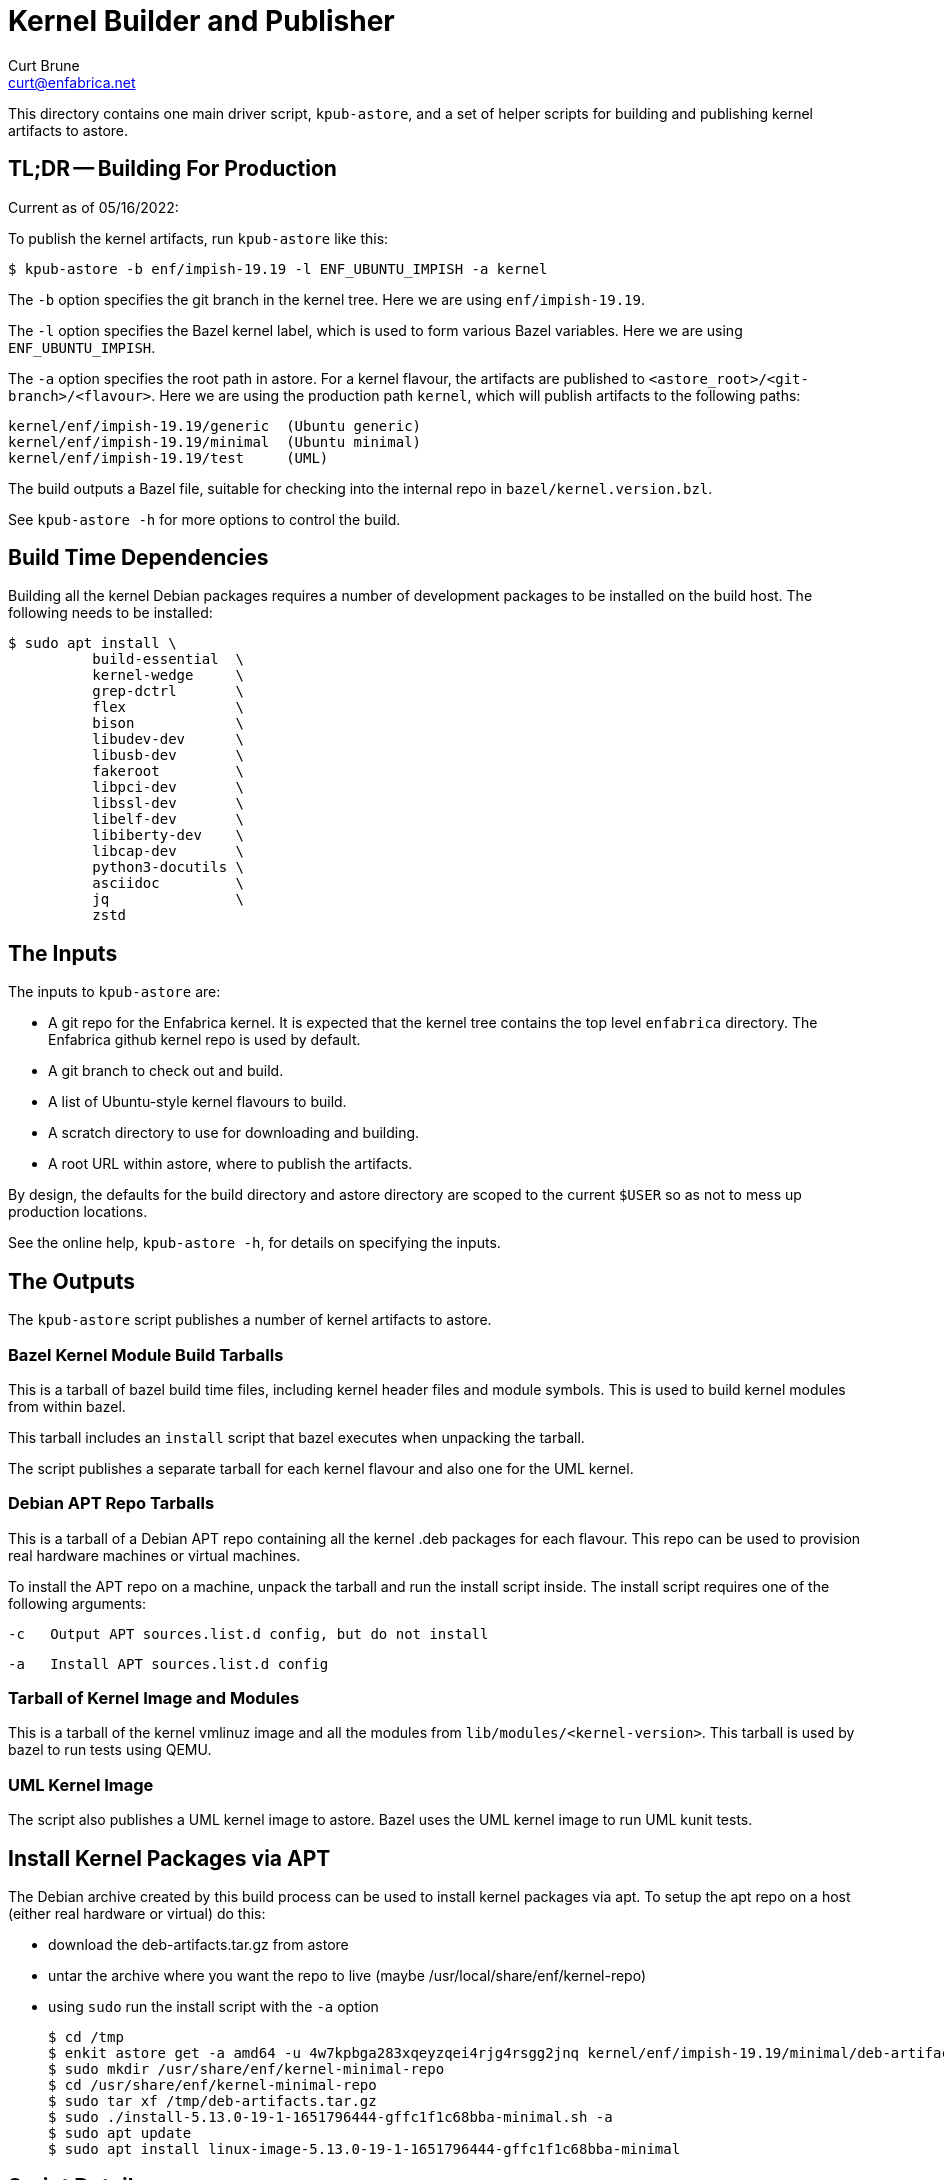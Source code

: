 = Kernel Builder and Publisher
Curt Brune <curt@enfabrica.net>

This directory contains one main driver script, `kpub-astore`, and a
set of helper scripts for building and publishing kernel artifacts to
astore.

== TL;DR -- Building For Production

Current as of 05/16/2022:

To publish the kernel artifacts, run `kpub-astore` like this:

  $ kpub-astore -b enf/impish-19.19 -l ENF_UBUNTU_IMPISH -a kernel

The `-b` option specifies the git branch in the kernel tree. Here we
are using `enf/impish-19.19`.

The `-l` option specifies the Bazel kernel label, which is used to
form various Bazel variables.  Here we are using `ENF_UBUNTU_IMPISH`.

The `-a` option specifies the root path in astore.  For a kernel
flavour, the artifacts are published to
`<astore_root>/<git-branch>/<flavour>`.  Here we are using the
production path `kernel`, which will publish artifacts to the
following paths:

  kernel/enf/impish-19.19/generic  (Ubuntu generic)
  kernel/enf/impish-19.19/minimal  (Ubuntu minimal)
  kernel/enf/impish-19.19/test     (UML)

The build outputs a Bazel file, suitable for checking into the
internal repo in `bazel/kernel.version.bzl`.

See `kpub-astore -h` for more options to control the build.

== Build Time Dependencies

Building all the kernel Debian packages requires a number of
development packages to be installed on the build host.  The following
needs to be installed:

  $ sudo apt install \
            build-essential  \
            kernel-wedge     \
            grep-dctrl       \
            flex             \
            bison            \
            libudev-dev      \
            libusb-dev       \
            fakeroot         \
            libpci-dev       \
            libssl-dev       \
            libelf-dev       \
            libiberty-dev    \
            libcap-dev       \
            python3-docutils \
            asciidoc         \
            jq               \
            zstd

== The Inputs

The inputs to `kpub-astore` are:

- A git repo for the Enfabrica kernel.  It is expected that the kernel
  tree contains the top level `enfabrica` directory.  The Enfabrica
  github kernel repo is used by default.

- A git branch to check out and build.

- A list of Ubuntu-style kernel flavours to build.

- A scratch directory to use for downloading and building.

- A root URL within astore, where to publish the artifacts.

By design, the defaults for the build directory and astore directory
are scoped to the current `$USER` so as not to mess up production
locations.

See the online help, `kpub-astore -h`, for details on specifying the
inputs.

== The Outputs

The `kpub-astore` script publishes a number of kernel artifacts to astore.

=== Bazel Kernel Module Build Tarballs

This is a tarball of bazel build time files, including kernel header
files and module symbols.  This is used to build kernel modules from
within bazel.

This tarball includes an `install` script that bazel executes when
unpacking the tarball.

The script publishes a separate tarball for each kernel flavour and
also one for the UML kernel.

=== Debian APT Repo Tarballs

This is a tarball of a Debian APT repo containing all the kernel .deb
packages for each flavour.  This repo can be used to provision real
hardware machines or virtual machines.

To install the APT repo on a machine, unpack the tarball and run the
install script inside.  The install script requires one of the
following arguments:

    -c   Output APT sources.list.d config, but do not install

    -a   Install APT sources.list.d config

=== Tarball of Kernel Image and Modules

This is a tarball of the kernel vmlinuz image and all the modules from
`lib/modules/<kernel-version>`.  This tarball is used by bazel to run
tests using QEMU.

=== UML Kernel Image

The script also publishes a UML kernel image to astore.  Bazel uses
the UML kernel image to run UML kunit tests.

== Install Kernel Packages via APT

The Debian archive created by this build process can be used to
install kernel packages via apt.  To setup the apt repo on a host
(either real hardware or virtual) do this:

- download the deb-artifacts.tar.gz from astore
- untar the archive where you want the repo to live (maybe /usr/local/share/enf/kernel-repo)
- using `sudo` run the install script with the `-a` option

  $ cd /tmp
  $ enkit astore get -a amd64 -u 4w7kpbga283xqeyzqei4rjg4rsgg2jnq kernel/enf/impish-19.19/minimal/deb-artifacts.tar.gz
  $ sudo mkdir /usr/share/enf/kernel-minimal-repo
  $ cd /usr/share/enf/kernel-minimal-repo
  $ sudo tar xf /tmp/deb-artifacts.tar.gz
  $ sudo ./install-5.13.0-19-1-1651796444-gffc1f1c68bba-minimal.sh -a
  $ sudo apt update
  $ sudo apt install linux-image-5.13.0-19-1-1651796444-gffc1f1c68bba-minimal

== Script Details

The main script shells out to a number of helper scripts to handle the
individual steps of the build and release process.

=== `init-build.sh`

This script initializes the scratch build build directory, clones the
kernel repo, and checks out the specified branch.

=== `build-debs.sh`

This script compiles the specified Linux kernel branch and generates
Debian .deb packages for all specified kernel flavours.

A kernel flavour is a particular kernel configuration for an
architecture.  Currently two flavours are supported for amd64:

- generic -- This is a full kernel configuration, suitable for
  installing a real metal server.

- minimal -- This is a small configuration, suitable for a virtual
  machine install.

=== `repo-deb.sh`

This script creates a portable Debian APT repository for each kernel
flavour.  This APT repo contains all the .deb files generated by
`build-deb.sh`.

=== `archive-bazel-deb.sh`

This script creates a bazel ready tarball of kernel header files for
building amd64 kernel modules for each flavour.  This tarball also
includes an `install` script that bazel executes when unpacking the
tarball.

=== `archive-deb.sh`

This script creates a tarball of a Debian APT repo containing
kernel .deb packages for each flavour.  This repo can be used to
provision real hardware machines or virtual machines.

The install script requires one of the following arguments:

    -c   Output APT sources.list.d config, but do not install

    -a   Install APT sources.list.d config

=== `upload-deb.sh`

This script uploads the amd64 Debian tarballs to astore.

For the bazel header file tarball, the URL is marked as "public",
because bazel requires that.

The URL for the Debian APT repo archive is marked as private in
astore.

=== `build-uml.sh`

This script compiles the User Model Linux kernel image (arch=um).

=== `archive-bazel-uml.sh`

This script creates a bazel ready tarball of kernel header files for
building UML kernel modules.

=== `upload-uml.sh`

This script uploads the UML bazel archive and UML kernel image to
astore.

Both the bazel header file tarball and kernel image are marked as
"public", because bazel requires that.
